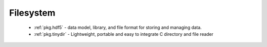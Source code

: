 .. spelling::

  Filesystem

Filesystem
----------

 - :ref:`pkg.hdf5` -  data model, library, and file format for storing and managing data.
 - :ref:`pkg.tinydir` - Lightweight, portable and easy to integrate C directory and file reader
